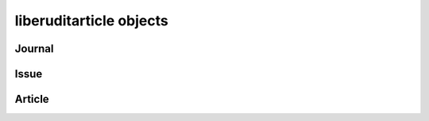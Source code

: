 liberuditarticle objects
========================

.. automodule :: eruditarticle.objects


Journal
^^^^^^^

.. autoclass :: EruditJournal
   :members:

Issue
^^^^^

.. autoclass :: EruditPublication
   :members:

Article
^^^^^^^

.. autoclass :: EruditArticle
   :members:
